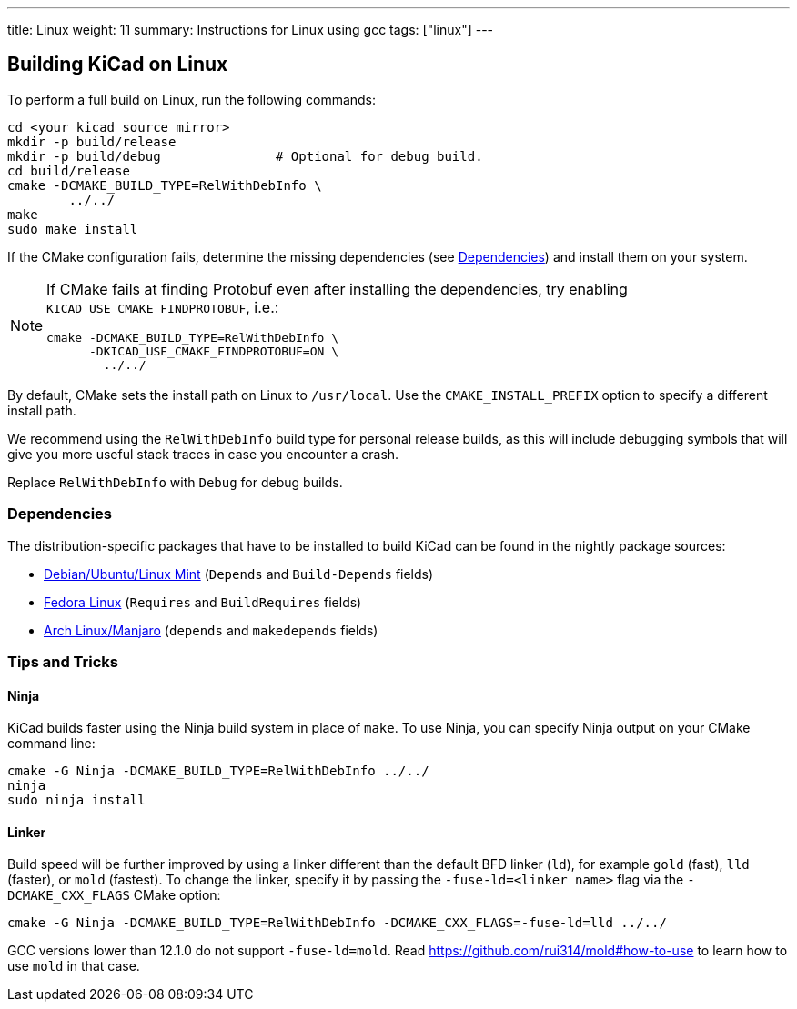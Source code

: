 ---
title: Linux
weight: 11
summary: Instructions for Linux using gcc
tags: ["linux"]
---


== Building KiCad on Linux

To perform a full build on Linux, run the following commands:

[source,sh]
```
cd <your kicad source mirror>
mkdir -p build/release
mkdir -p build/debug               # Optional for debug build.
cd build/release
cmake -DCMAKE_BUILD_TYPE=RelWithDebInfo \
        ../../
make
sudo make install
```

If the CMake configuration fails, determine the missing dependencies (see <<Dependencies>>) and
install them on your system. 

[NOTE]
--
If CMake fails at finding Protobuf even after installing the dependencies, try enabling 
`KICAD_USE_CMAKE_FINDPROTOBUF`, i.e.:
[source,sh]
```
cmake -DCMAKE_BUILD_TYPE=RelWithDebInfo \
      -DKICAD_USE_CMAKE_FINDPROTOBUF=ON \
        ../../
```
--

By default, CMake sets the install path on Linux to `/usr/local`.
Use the `CMAKE_INSTALL_PREFIX` option to specify a different install path.

We recommend using the `RelWithDebInfo` build type for personal release builds, as this will
include debugging symbols that will give you more useful stack traces in case you encounter a
crash.

Replace `RelWithDebInfo` with `Debug` for debug builds.

=== Dependencies

The distribution-specific packages that have to be installed to build KiCad can be found in the
nightly package sources:

* https://gitlab.com/kicad/packaging/kicad-ubuntu-builder/kicad-daily-package/-/blob/dailybuild/debian/control[Debian/Ubuntu/Linux Mint] (`Depends` and `Build-Depends` fields)
* https://gitlab.com/kicad/packaging/kicad-fedora-builder/-/blob/master/templates/kicad-nightly.spec[Fedora Linux] (`Requires` and `BuildRequires` fields)
* https://aur.archlinux.org/cgit/aur.git/tree/PKGBUILD?h=kicad-nightly[Arch Linux/Manjaro] (`depends` and `makedepends` fields)

=== Tips and Tricks

==== Ninja

KiCad builds faster using the Ninja build system in place of `make`.  To use Ninja,
you can specify Ninja output on your CMake command line:

[source,sh]
```
cmake -G Ninja -DCMAKE_BUILD_TYPE=RelWithDebInfo ../../
ninja
sudo ninja install
```

==== Linker

Build speed will be further improved by using a linker different than the default BFD linker (`ld`),
for example `gold` (fast), `lld` (faster), or `mold` (fastest). To change the linker, specify it
by passing the `-fuse-ld=<linker name>` flag via the `-DCMAKE_CXX_FLAGS` CMake option:

[source,sh]
```
cmake -G Ninja -DCMAKE_BUILD_TYPE=RelWithDebInfo -DCMAKE_CXX_FLAGS=-fuse-ld=lld ../../
```

GCC versions lower than 12.1.0 do not support `-fuse-ld=mold`. Read
https://github.com/rui314/mold#how-to-use to learn how to use `mold` in that case.
